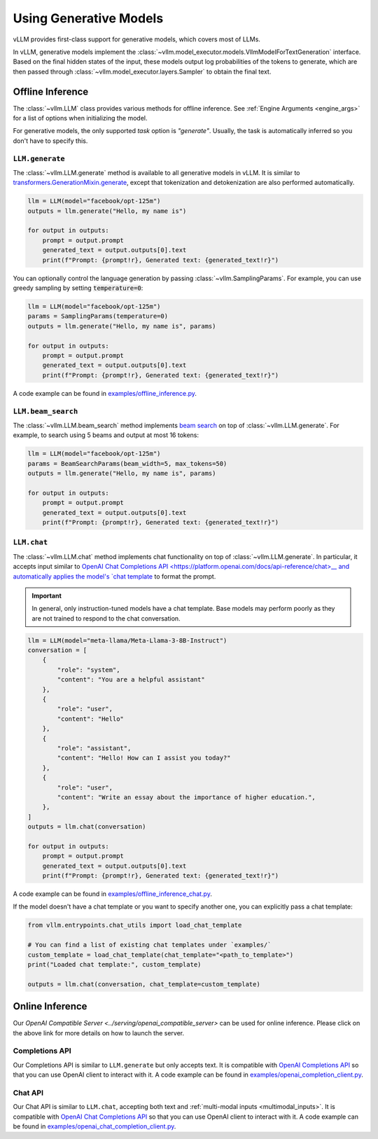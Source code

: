 .. _generative_models:

Using Generative Models
=======================

vLLM provides first-class support for generative models, which covers most of LLMs.

In vLLM, generative models implement the :class:`~vllm.model_executor.models.VllmModelForTextGeneration` interface.
Based on the final hidden states of the input, these models output log probabilities of the tokens to generate,
which are then passed through :class:`~vllm.model_executor.layers.Sampler` to obtain the final text.

Offline Inference
-----------------

The :class:`~vllm.LLM` class provides various methods for offline inference.
See :ref:`Engine Arguments <engine_args>` for a list of options when initializing the model.

For generative models, the only supported `task` option is `"generate"`.
Usually, the task is automatically inferred so you don't have to specify this.

``LLM.generate``
^^^^^^^^^^^^^^^^

The :class:`~vllm.LLM.generate` method is available to all generative models in vLLM.
It is similar to `transformers.GenerationMixin.generate <https://huggingface.co/docs/transformers/main/en/main_classes/text_generation#transformers.GenerationMixin.generate>`__,
except that tokenization and detokenization are also performed automatically.

.. code-block:: python

    llm = LLM(model="facebook/opt-125m")
    outputs = llm.generate("Hello, my name is")

    for output in outputs:
        prompt = output.prompt
        generated_text = output.outputs[0].text
        print(f"Prompt: {prompt!r}, Generated text: {generated_text!r}")

You can optionally control the language generation by passing :class:`~vllm.SamplingParams`.
For example, you can use greedy sampling by setting :code:`temperature=0`:

.. code-block:: python

    llm = LLM(model="facebook/opt-125m")
    params = SamplingParams(temperature=0)
    outputs = llm.generate("Hello, my name is", params)

    for output in outputs:
        prompt = output.prompt
        generated_text = output.outputs[0].text
        print(f"Prompt: {prompt!r}, Generated text: {generated_text!r}")

A code example can be found in `examples/offline_inference.py <https://github.com/vllm-project/vllm/blob/main/examples/offline_inference.py>`_.

``LLM.beam_search``
^^^^^^^^^^^^^^^^^^^

The :class:`~vllm.LLM.beam_search` method implements `beam search <https://huggingface.co/docs/transformers/en/generation_strategies#beam-search-decoding>`__ on top of :class:`~vllm.LLM.generate`.
For example, to search using 5 beams and output at most 16 tokens:

.. code-block:: python

    llm = LLM(model="facebook/opt-125m")
    params = BeamSearchParams(beam_width=5, max_tokens=50)
    outputs = llm.generate("Hello, my name is", params)

    for output in outputs:
        prompt = output.prompt
        generated_text = output.outputs[0].text
        print(f"Prompt: {prompt!r}, Generated text: {generated_text!r}")

``LLM.chat``
^^^^^^^^^^^^

The :class:`~vllm.LLM.chat` method implements chat functionality on top of :class:`~vllm.LLM.generate`.
In particular, it accepts input similar to `OpenAI Chat Completions API <https://platform.openai.com/docs/api-reference/chat>__
and automatically applies the model's `chat template <https://huggingface.co/docs/transformers/en/chat_templating>`__ to format the prompt.

.. important::

    In general, only instruction-tuned models have a chat template.
    Base models may perform poorly as they are not trained to respond to the chat conversation.

.. code-block:: python

    llm = LLM(model="meta-llama/Meta-Llama-3-8B-Instruct")
    conversation = [
        {
            "role": "system",
            "content": "You are a helpful assistant"
        },
        {
            "role": "user",
            "content": "Hello"
        },
        {
            "role": "assistant",
            "content": "Hello! How can I assist you today?"
        },
        {
            "role": "user",
            "content": "Write an essay about the importance of higher education.",
        },
    ]
    outputs = llm.chat(conversation)

    for output in outputs:
        prompt = output.prompt
        generated_text = output.outputs[0].text
        print(f"Prompt: {prompt!r}, Generated text: {generated_text!r}")

A code example can be found in `examples/offline_inference_chat.py <https://github.com/vllm-project/vllm/blob/main/examples/offline_inference_chat.py>`_.

If the model doesn't have a chat template or you want to specify another one,
you can explicitly pass a chat template:

.. code-block:: python

    from vllm.entrypoints.chat_utils import load_chat_template

    # You can find a list of existing chat templates under `examples/`
    custom_template = load_chat_template(chat_template="<path_to_template>")
    print("Loaded chat template:", custom_template)

    outputs = llm.chat(conversation, chat_template=custom_template)

Online Inference
----------------

Our `OpenAI Compatible Server <../serving/openai_compatible_server>` can be used for online inference.
Please click on the above link for more details on how to launch the server.

Completions API
^^^^^^^^^^^^^^^

Our Completions API is similar to ``LLM.generate`` but only accepts text.
It is compatible with `OpenAI Completions API <https://platform.openai.com/docs/api-reference/completions>`__
so that you can use OpenAI client to interact with it.
A code example can be found in `examples/openai_completion_client.py <https://github.com/vllm-project/vllm/blob/main/examples/openai_completion_client.py>`_.

Chat API
^^^^^^^^

Our Chat API is similar to ``LLM.chat``, accepting both text and :ref:`multi-modal inputs <multimodal_inputs>`.
It is compatible with `OpenAI Chat Completions API <https://platform.openai.com/docs/api-reference/chat>`__
so that you can use OpenAI client to interact with it.
A code example can be found in `examples/openai_chat_completion_client.py <https://github.com/vllm-project/vllm/blob/main/examples/openai_chat_completion_client.py>`_.
